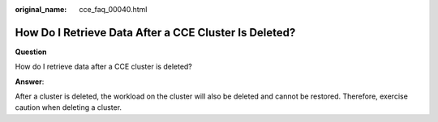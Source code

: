 :original_name: cce_faq_00040.html

.. _cce_faq_00040:

How Do I Retrieve Data After a CCE Cluster Is Deleted?
======================================================

**Question**

How do I retrieve data after a CCE cluster is deleted?

**Answer**:

After a cluster is deleted, the workload on the cluster will also be deleted and cannot be restored. Therefore, exercise caution when deleting a cluster.
